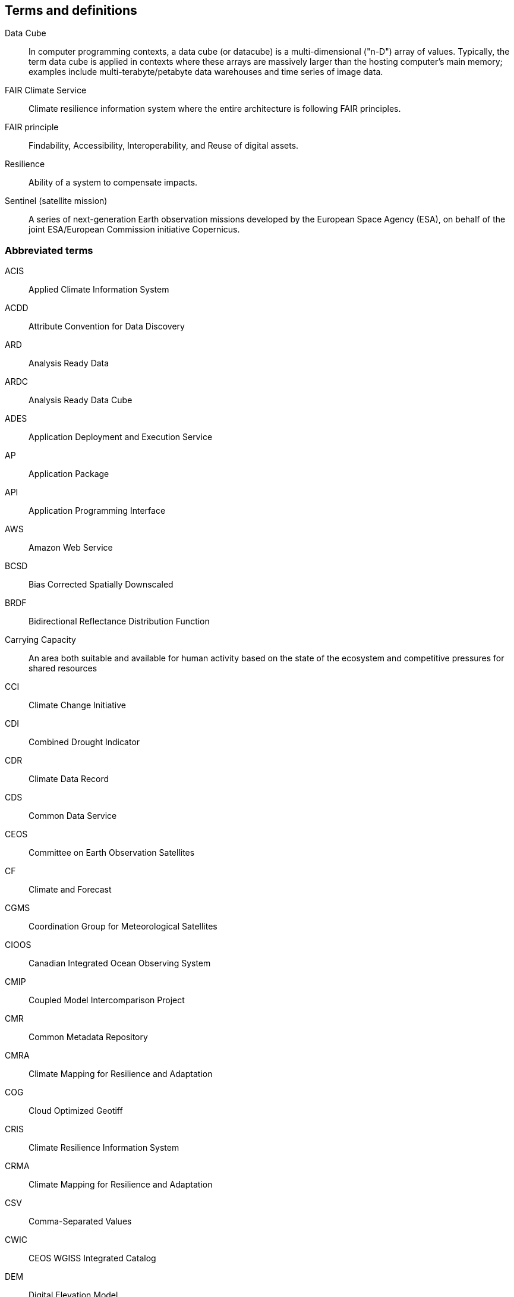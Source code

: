 == Terms and definitions


Data Cube:: In computer programming contexts, a data cube (or datacube) is a multi-dimensional ("n-D") array of values. Typically, the term data cube is applied in contexts where these arrays are massively larger than the hosting computer's main memory; examples include multi-terabyte/petabyte data warehouses and time series of image data. 
FAIR Climate Service:: Climate resilience information system where the entire architecture is following FAIR principles.
FAIR principle:: Findability, Accessibility, Interoperability, and Reuse of digital assets.
Resilience:: Ability of a system to compensate impacts.
Sentinel (satellite mission):: A series of next-generation Earth observation missions developed by the European Space Agency (ESA), on behalf of the joint ESA/European Commission initiative Copernicus.


=== Abbreviated terms

// Insert abbreviated terms content

ACIS:: Applied Climate Information System
ACDD:: Attribute Convention for Data Discovery
ARD:: Analysis Ready Data
ARDC:: Analysis Ready Data Cube
ADES:: Application Deployment and Execution Service
AP:: Application Package
API:: Application Programming Interface
AWS:: Amazon Web Service
BCSD:: Bias Corrected Spatially Downscaled
BRDF:: Bidirectional Reflectance Distribution Function
Carrying Capacity:: An area both suitable and available for human activity based on the state of the ecosystem and competitive pressures for shared resources
CCI:: Climate Change Initiative
CDI:: Combined Drought Indicator
CDR:: Climate Data Record
CDS:: Common Data Service
CEOS:: Committee on Earth Observation Satellites
CF:: Climate and Forecast
CGMS:: Coordination Group for Meteorological Satellites
CIOOS:: Canadian Integrated Ocean Observing System
CMIP:: Coupled Model Intercomparison Project
CMR:: Common Metadata Repository
CMRA:: Climate Mapping for Resilience and Adaptation
COG:: Cloud Optimized Geotiff
CRIS:: Climate Resilience Information System
CRMA:: Climate Mapping for Resilience and Adaptation 
CSV:: Comma-Separated Values
CWIC:: CEOS WGISS Integrated Catalog
DEM:: Digital Elevation Model
DRI:: Decision Ready Indicator
DSW:: Drought Severity Workflow
DWG:: Domain Working Group
ECMWF:: European Centre for Medium-Range Weather Forecasts
ECV:: Essential Climate Variable
EDR:: Environmental Data Retrieval
EMS:: Exploitation Platform Management Service
EO:: Earth Observation
ER:: Engineering Report
ERA5:: fifth generation ECMWF atmospheric reanalysis of the global climate
ESA:: European Space Agency
ESIP:: Earth Science Information Partners
EUMETSAT::  European Organisation for the Exploitation of Meteorological Satellites
FAIR:: Findability, Accessibility, Interoperability, and Reusability
FAPAR:: Fraction of Absorbed Photosynthetically Active Radiation
FME:: Feature Manipulation Engine
FRP:: Fire Radiant Power
FWI:: Fire Weather Index
GCM:: General Circulation Model
GCOS:: Global Climate Observing System
GDO:: Global Drought Observatory
GDP:: Gross Domestic Product
GML:: Geography Markup Language
GOOS:: Global Ocean Observing System
GRACE:: Gravity Recovery and Climate Experiment
HDF:: Hierarchical Data Format
IFC:: International Finance Corporation
IHO:: International Hydrographic Organization
IMGW:: Polish Institute of Meteorology and Water Management
IOOS:: Integrated Ocean Observing System
IoT:: Internet of Things
JSON:: JavaScript Object Notation
KML:: Keyhole Markup Language
LOCA:: Localized Constructed Analogs
MERRA:: Modern Era Retrospective-Analysis for Research and Applications
MODIS:: Moderate Resolution Imaging Spectroradiometer
MSDI:: Marine Spatial Data Infrastructures
NASA:: National Aeronautics and Space Administration
NCA4:: National Climate Assessment 4
NCAR:: National Center for Atmospheric Research
NDVI:: Normalized Difference Vegetation Index
NDWI:: Normalized Difference Water Index
NetCDF:: Network Common Data Form
NOAA:: National Oceanic and Atmospheric Administration
NRCan:: Natural Resources Canada
OGC:: Open Geospatial Consortium
OGE:: Open Geospatial Engine
OMSv3:: OGC Observations & Measurements 3.0
OSM:: OpenStreetMap
QGIS:: Quantum Geographic Information System
RCI:: Regional Climate Indicator
RCM:: Regional Climate Model
RCP:: Representative Concentration Pathway
REST:: Representational State Transfer
S3:: Simple Storage Service
SDG:: Sustainable Development Goal
SMA:: Soil Moisture Anomaly
SPEI:: Standardized Precipitation Evapotranspiration Index
SPI:: Standardized Precipitation Index
SQL:: Structured Query Language
SR:: Surface Reflectance
SSL:: Secure Sockets Layer
STAC:: SpatioTemporal Asset Catalogs
THREDDS:: Thematic Real-time Environmental Distributed Data Services
TIE:: Technical Interoperability Experiments
UNFCCC:: United Nations Framework Convention on Climate Change
URL:: Uniform Resource Locator
USGS:: United States Geological Survey
VIIRs:: Visible Infrared Imaging Radiometer Suite
WCS:: Web Coverage Service
WFV:: Wide Field View 
WG Climate:: Joint Working Group on Climate
WGISS:: Working Group on Information Systems and Services
WHI:: Wildland-Human Interface
WMS:: Web Map Service
WPS:: Web Processing Service
WUI:: Wildland-Urban Interface


